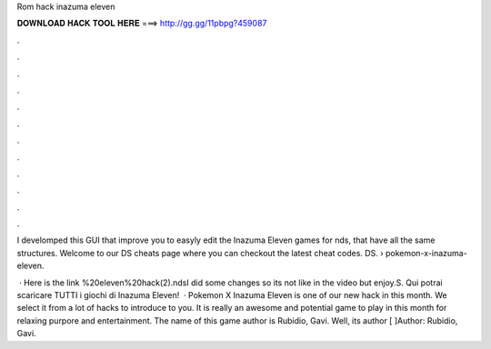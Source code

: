 Rom hack inazuma eleven



𝐃𝐎𝐖𝐍𝐋𝐎𝐀𝐃 𝐇𝐀𝐂𝐊 𝐓𝐎𝐎𝐋 𝐇𝐄𝐑𝐄 ===> http://gg.gg/11pbpg?459087



.



.



.



.



.



.



.



.



.



.



.



.

I develomped this GUI that improve you to easyly edit the Inazuma Eleven games for nds, that have all the same structures. Welcome to our DS cheats page where you can checkout the latest cheat codes. DS.  › pokemon-x-inazuma-eleven.

 · Here is the link %20eleven%20hack(2).ndsI did some changes so its not like in the video but enjoy.S. Qui potrai scaricare TUTTI i giochi di Inazuma Eleven!  · Pokemon X Inazuma Eleven is one of our new hack in this month. We select it from a lot of hacks to introduce to you. It is really an awesome and potential game to play in this month for relaxing purpore and entertainment. The name of this game author is Rubidio, Gavi. Well, its author [ ]Author: Rubidio, Gavi.
